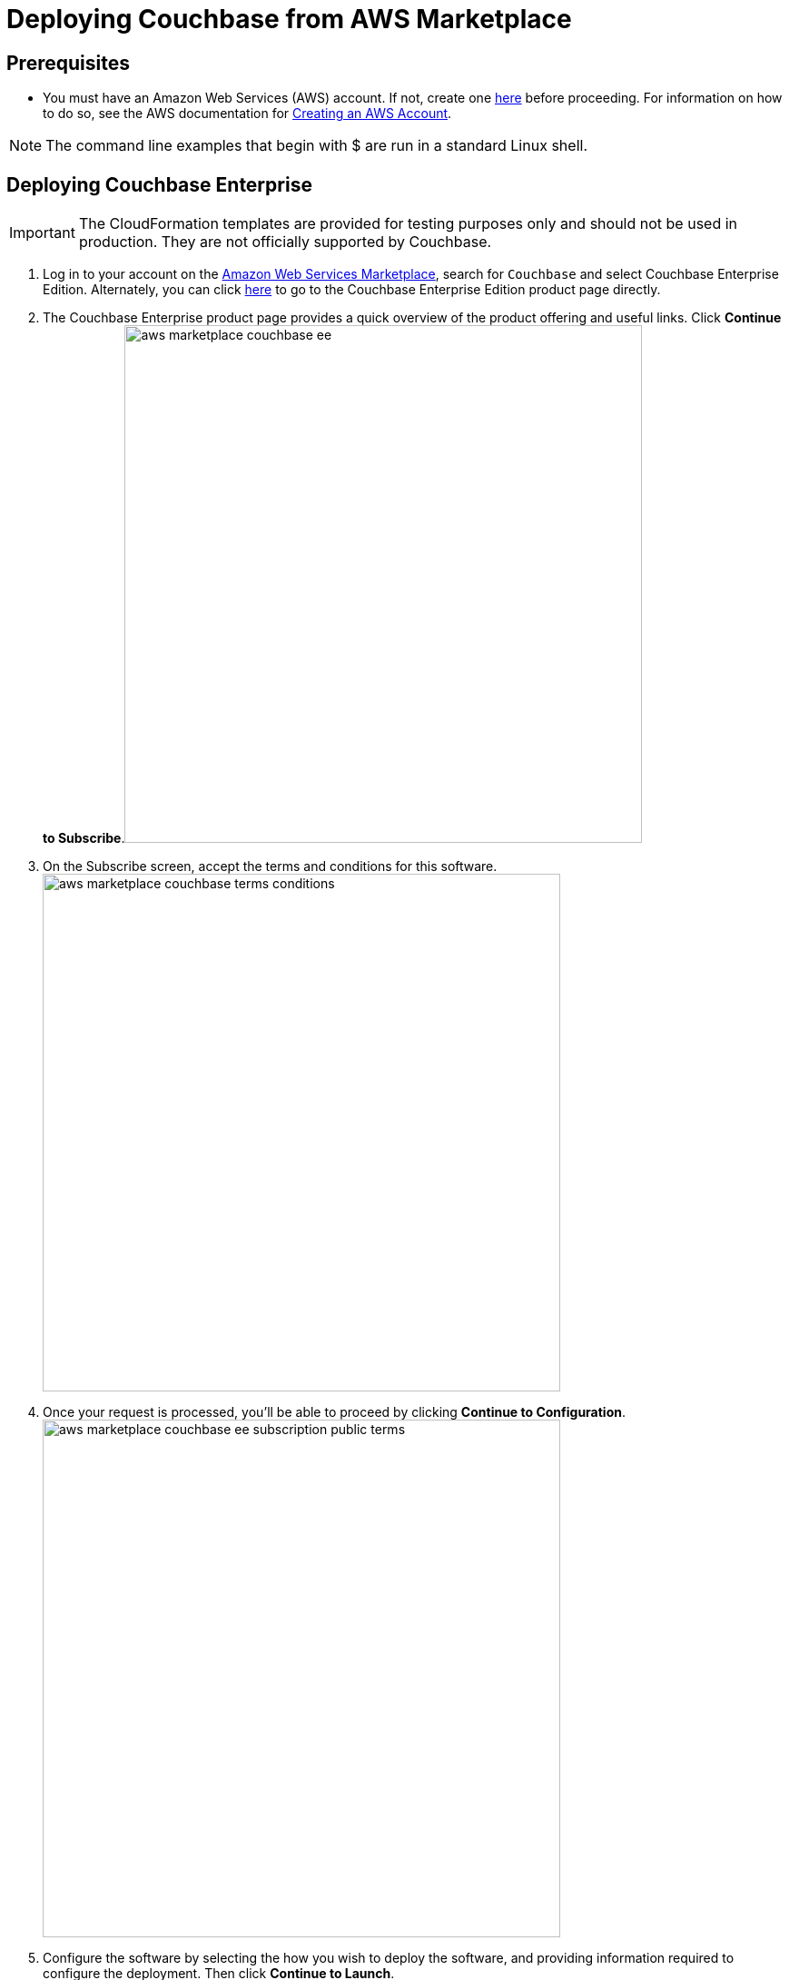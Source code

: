 [#topic_rfg_qjt_xs]
= Deploying Couchbase from AWS Marketplace

== Prerequisites

* You must have an Amazon Web Services (AWS) account.
If not, create one https://aws.amazon.com[here] before proceeding.
For information on how to do so, see the AWS documentation for http://docs.aws.amazon.com/AmazonSimpleDB/latest/DeveloperGuide/AboutAWSAccounts.html[Creating an AWS Account].

NOTE: The command line examples that begin with $ are run in a standard Linux shell.

== Deploying Couchbase Enterprise

IMPORTANT: The CloudFormation templates are provided for testing purposes only and should not be used in production.
They are not officially supported by Couchbase.

. Log in to your account on the https://aws.amazon.com/marketplace/[Amazon Web Services Marketplace], search for [.input]`Couchbase` and select Couchbase Enterprise Edition.
Alternately, you can click https://aws.amazon.com/marketplace/server/pp/prodview-2qb6yl6xq2one[here] to go to the Couchbase Enterprise Edition product page directly.
. The Couchbase Enterprise product page provides a quick overview of the product offering and useful links.
Click [.uicontrol]*Continue to Subscribe*.image:aws/deploying/aws-marketplace-couchbase-ee.png[,570]
. On the Subscribe screen, accept the terms and conditions for this software.
image:aws/deploying/aws-marketplace-couchbase-terms-conditions.png[,570]
. Once your request is processed, you'll be able to proceed by clicking [.uicontrol]*Continue to Configuration*.
image:aws/deploying/aws-marketplace-couchbase-ee-subscription-public-terms.png[,570]
. Configure the software by selecting the how you wish to deploy the software, and providing information required to configure the deployment.
Then click [.uicontrol]*Continue to Launch*.
image:aws/deploying/aws-marketplace-couchbase-ee-configure-5.png[,570]
. Review your configuration and then choose Launch CloudFormation to launch your configuration through the AWS CloudFormation console.
+
NOTE: These templates are provided for testing purposes only and should not be used in production.
They are not officially supported by Couchbase.
+
[#image_zzz_lc2_qbb]
image::aws/deploying/aws-marketplace-couchbase-ee-launch-action.png[,570]

. You will be redirected to the AWS CloudFormation Console where you must create a stack.
A stack is a group of related resources that you manage as a single unit.
Select the [.input]`Amazon S3 template URL` and then click [.uicontrol]*Next*.image:aws/deploying/aws-marketplace-couchbase-ee-create-stack-select-template.png[,570]
. Enter the stack name and parameter values.
You can choose to use the default values defined in the AWS CloudFormation template or edit them.
Then click [.uicontrol]*Next*.
+
NOTE: The user name and password will be required to log in to the Couchbase Server Web Console later.
+
[#image_icz_f22_qbb]
image::aws/deploying/aws-marketplace-couchbase-ee-create-stack-parameters.png[,570]

. Optionally, you can specify tags for resources in your stack and the required permissions.
Click [.uicontrol]*Next*.image:aws/deploying/aws-marketplace-couchbase-ee-create-stack-options.png[,570]
. Acknowledge that AWS CloudFormation may create IAM resources that provide entities access to make changes to your AWS account and click [.uicontrol]*Create*.
image:aws/deploying/aws-marketplace-couchbase-ee-create-stack-review-options-ack.png[,570]
. The stack creation takes a short while to complete and the status is displayed on the screen.
After the process is completed, you should see a [.output]`CREATE_COMPLETE` status.
image:aws/deploying/aws-marketplace-couchbase-ee-create-stack-complete.png[,570]

[#logging-in]
== Logging in to Your Couchbase Cluster

After the deployment is completed, you can explore the resources created from the AWS EC2 dashboard.
image:aws/logging-in/aws-console-ec2-dashboard.png[,570]

Click [.uicontrol]*Running Instances* under Resources to view the running instances of Couchbase Server and Sync Gateway.
You can select a particular instance to view details such as the instance ID, state, IPv4 Public IP, and so on.
image:aws/logging-in/aws-console-ec2-instances.png[,570]

[#ol_xz2_vsn_nbb]
. This step describes how to log in to the Couchbase Server Web Console.
[#ol_qrc_x5n_nbb]
 .. From the AWS EC2 console, select a running Couchbase Server Instance and copy the IPv4 Public IP.image:aws/logging-in/aws-console-ec2-couchbase-server-instance-public-ip.png[,570]
 .. Open a browser tab and enter the copied IPv4 Public IP along with port 8091 as [.path]_<ipv4-public-ip>:8091_ to open the Couchbase Server Web Console.
 .. Enter the Administrator user name and password you configured when creating the stack to sign in.image:aws/logging-in/aws-couchbase-ee-login.png[,570]
 .. Once you log in successfully, you can see the status of your Couchbase Server cluster on the dashboard.image:aws/logging-in/aws-couchbase-web-console-dashboard.png[,570]
+
Click the [.uicontrol]*Servers* tab to explore the sever nodes that have been created.image:aws/logging-in/aws-couchbase-web-console-servers.png[,570]
. This step describes how to log in to the Sync Gateway Admin portal.
[#ol_qs2_hxn_nbb]
 .. From the AWS EC2 console, select a running Couchbase Sync Gateway instance and copy the IPv4 Public IP.image:aws/logging-in/aws-console-ec2-sync-gateway-instance-public-ip.png[,570]
 .. Open a browser tab and enter the copied IPv4 Public IP along with port 4984 as [.path]_<ipv4-public-ip>:4984_.
This opens the interface for Couchbase Sync Gateway which is already setup and configured to connect to an empty bucket on the cluster.
image:aws/logging-in/aws-couchbase-sync-gateway-connection.png[,570]
 .. Open another browser tab and enter [.path]_<ipv4-public-ip>:4984/_admin/_ to open the Couchbase Sync Gateway Admin Portal.
image:aws/logging-in/aws-couchbase-sync-gateway-admin-portal.png[,570]

[#scaling]
== Scaling Your Couchbase Cluster

This section describes how to scale up your cluster in three simple steps.

[#ol_fnc_myn_nbb]
. Log in to the AWS EC2 Console and select [.uicontrol]*Instances* in the left navigation to list all the available instances.
Select the Couchbase Server instance you wish to scale up.
image:aws/scaling/aws-ec2-network-interfaces-couchbase-server-instance.png[,570]
. On left navigation, select [.uicontrol]*Auto Scaling Groups*.
image:aws/scaling/aws-ec2-couchbase-server-auto-scaling-options.png[,570]
. Edit the selected Auto Scaling Group and then [.uicontrol]*Save*.
In the following screen captures, you'll see that the number of server instances has been updated from 4 to 8.
image:aws/scaling/aws-ec2-couchbase-server-auto-scaling-group-edit.png[,570]
+
image:aws/scaling/aws-ec2-couchbase-server-auto-scaling-group-save.png[,570]image:aws/scaling/aws-ec2-couchbase-server-auto-scaling-group-updated.png[,570]

. On a different browser tab, you can log in to the Couchbase Server Web Console to see the additional server nodes that were added to your cluster.
image:aws/scaling/aws-couchbase-web-console-servers-after-scaling.png[,570]
